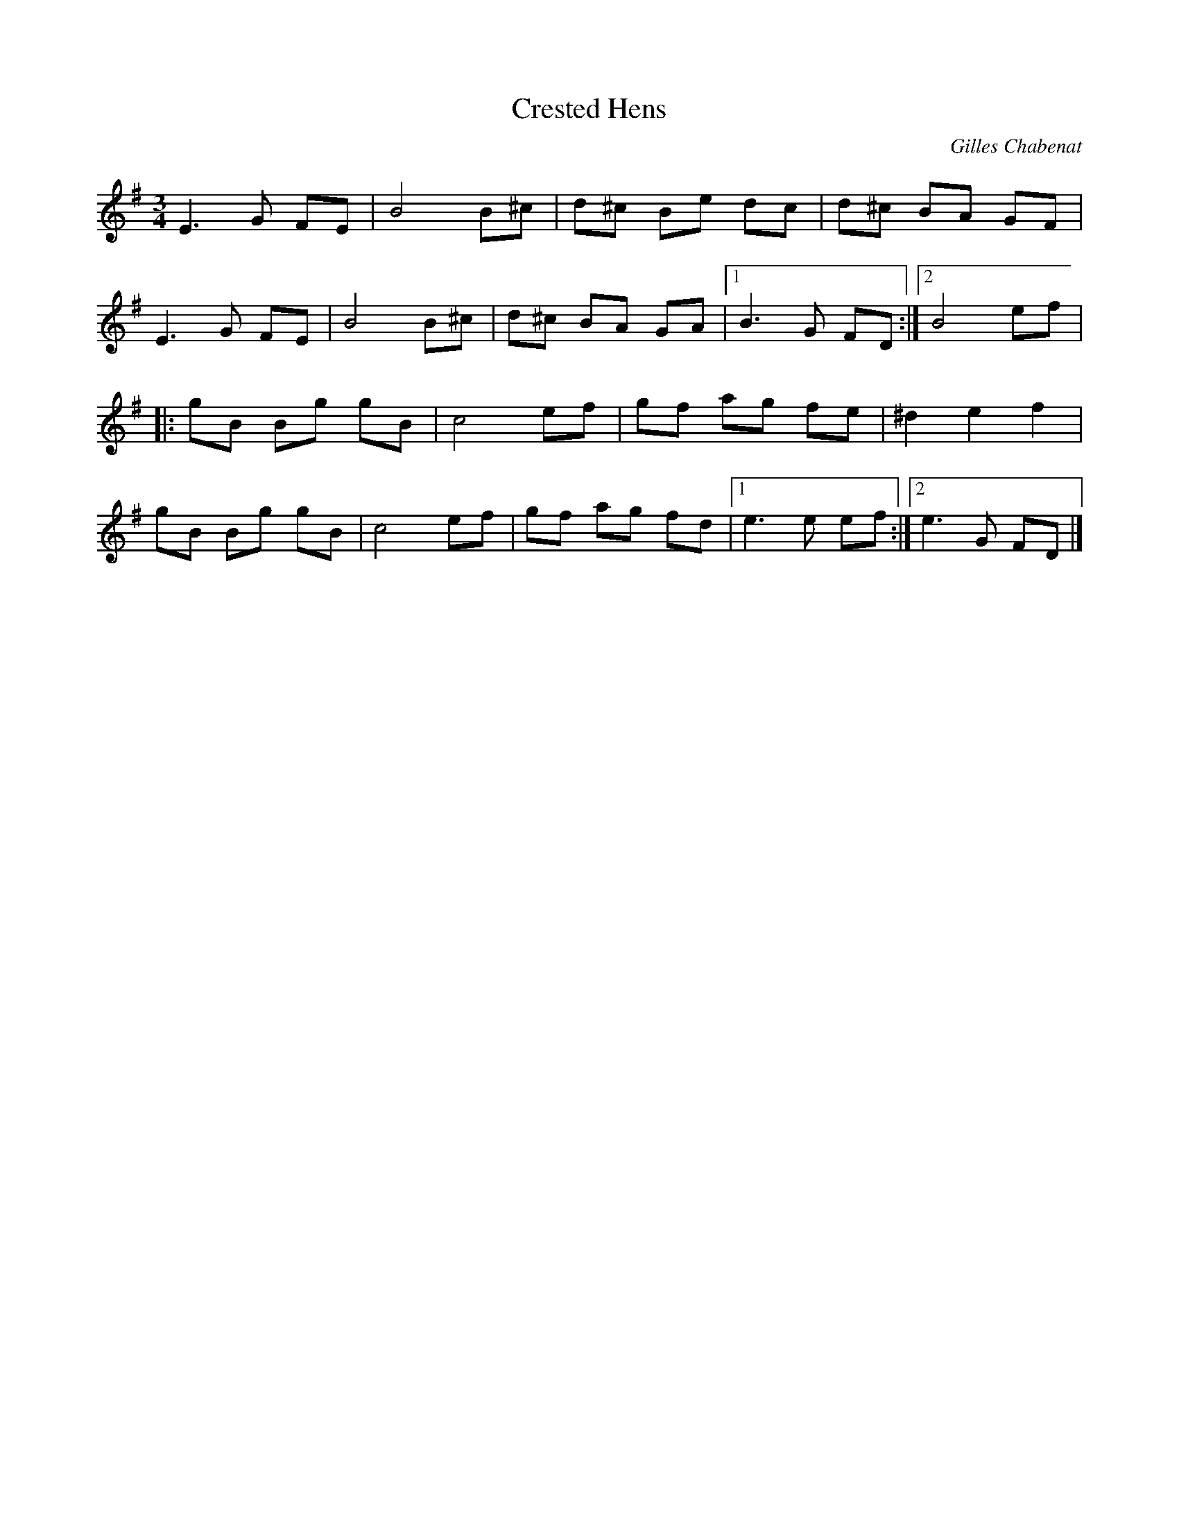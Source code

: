 %%abc-charset utf-8

X:1
T:Crested Hens
C:Gilles Chabenat
M:3/4
L:1/8
R:vals
K:Em
E3G FE | B4 B^c | d^c Be dc | d^c BA GF |
E3G FE | B4 B^c | d^c BA GA |1 B3G FD :|2  B4 ef |
|:gB Bg gB | c4ef | gf ag fe | ^d2e2 f2 |
gB Bg gB | c4ef | gf ag fd |1 e3e ef :|2 e3G FD |]

